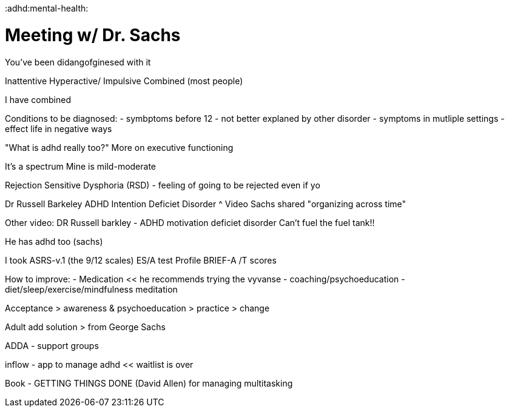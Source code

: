 :doctype: book

:adhd:mental-health:

= Meeting w/ Dr. Sachs

You've been didangofginesed with it

Inattentive Hyperactive/ Impulsive Combined (most people)

I have combined

Conditions to be diagnosed: - symbptoms before 12 - not better explaned by other disorder - symptoms in mutliple settings - effect life in negative ways

"What is adhd really too?" More on executive functioning

It's a spectrum Mine is mild-moderate

Rejection Sensitive Dysphoria (RSD) - feeling of going to be rejected even if yo

Dr Russell Barkeley ADHD Intention Deficiet Disorder {caret} Video Sachs shared "organizing across time"

Other video: DR Russell barkley - ADHD motivation deficiet disorder Can't fuel the fuel tank!!

He has adhd too (sachs)

I took ASRS-v.1 (the 9/12 scales) ES/A test Profile BRIEF-A /T scores

How to improve: - Medication << he recommends trying the vyvanse - coaching/psychoeducation - diet/sleep/exercise/mindfulness meditation

Acceptance > awareness & psychoeducation > practice > change

Adult add solution > from George Sachs

ADDA - support groups

inflow - app to manage adhd << waitlist is over

Book - GETTING THINGS DONE (David Allen) for managing multitasking
